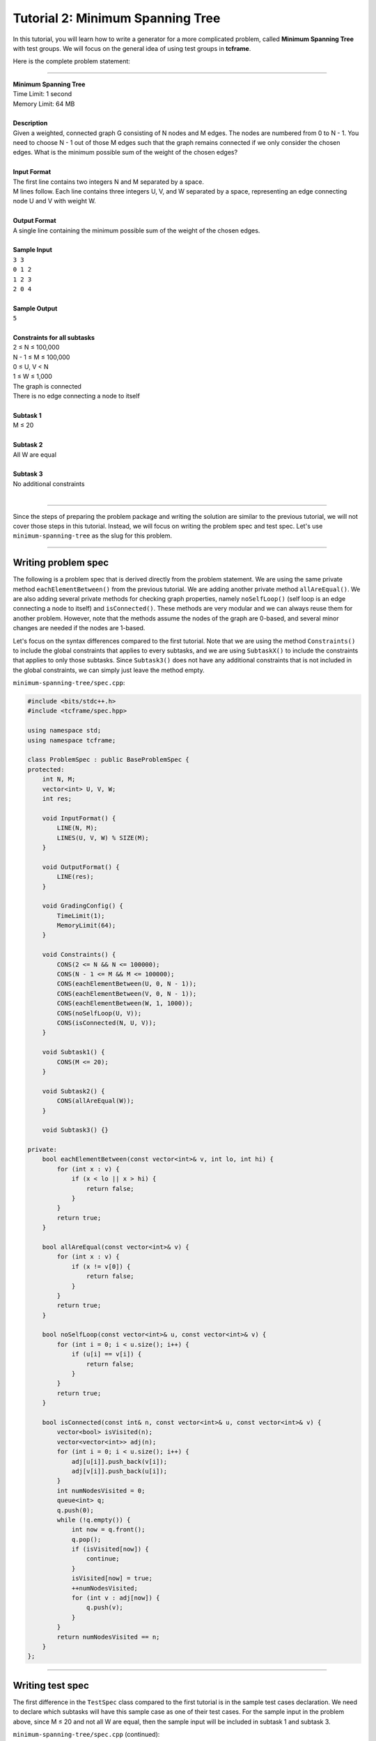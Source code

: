 Tutorial 2: Minimum Spanning Tree
=================================

In this tutorial, you will learn how to write a generator for a more complicated problem, called **Minimum Spanning Tree** with test groups. We will focus on the general idea of using test groups in **tcframe**.

Here is the complete problem statement:

----

| **Minimum Spanning Tree**
| Time Limit: 1 second
| Memory Limit: 64 MB
|
| **Description**
| Given a weighted, connected graph G consisting of N nodes and M edges. The nodes are numbered from 0 to N - 1. You need to choose N - 1 out of those M edges such that the graph remains connected if we only consider the chosen edges. What is the minimum possible sum of the weight of the chosen edges?
|
| **Input Format**
| The first line contains two integers N and M separated by a space.
| M lines follow. Each line contains three integers U, V, and W separated by a space, representing an edge connecting node U and V with weight W.
|
| **Output Format**
| A single line containing the minimum possible sum of the weight of the chosen edges.
|
| **Sample Input**
| ``3 3``
| ``0 1 2``
| ``1 2 3``
| ``2 0 4``
|
| **Sample Output**
| ``5``
|
| **Constraints for all subtasks**
| 2 ≤ N ≤ 100,000
| N - 1 ≤ M ≤ 100,000
| 0 ≤ U, V < N
| 1 ≤ W ≤ 1,000
| The graph is connected
| There is no edge connecting a node to itself
|
| **Subtask 1**
| M ≤ 20
|
| **Subtask 2**
| All W are equal
|
| **Subtask 3**
| No additional constraints
|

----

Since the steps of preparing the problem package and writing the solution are similar to the previous tutorial, we will not cover those steps in this tutorial. Instead, we will focus on writing the problem spec and test spec. Let's use ``minimum-spanning-tree`` as the slug for this problem.

----

Writing problem spec
--------------------

The following is a problem spec that is derived directly from the problem statement. We are using the same private method ``eachElementBetween()`` from the previous tutorial. We are adding another private method ``allAreEqual()``. We are also adding several private methods for checking graph properties, namely ``noSelfLoop()`` (self loop is an edge connecting a node to itself) and ``isConnected()``. These methods are very modular and we can always reuse them for another problem. However, note that the methods assume the nodes of the graph are 0-based, and several minor changes are needed if the nodes are 1-based.

Let's focus on the syntax differences compared to the first tutorial. Note that we are using the method ``Constraints()`` to include the global constraints that applies to every subtasks, and we are using ``SubtaskX()`` to include the constraints that applies to only those subtasks. Since ``Subtask3()`` does not have any additional constraints that is not included in the global constraints, we can simply just leave the method empty.

``minimum-spanning-tree/spec.cpp``:

.. sourcecode:: cpp

    #include <bits/stdc++.h>
    #include <tcframe/spec.hpp>

    using namespace std;
    using namespace tcframe;

    class ProblemSpec : public BaseProblemSpec {
    protected:
        int N, M;
        vector<int> U, V, W;
        int res;

        void InputFormat() {
            LINE(N, M);
            LINES(U, V, W) % SIZE(M);
        }

        void OutputFormat() {
            LINE(res);
        }

        void GradingConfig() {
            TimeLimit(1);
            MemoryLimit(64);
        }

        void Constraints() {
            CONS(2 <= N && N <= 100000);
            CONS(N - 1 <= M && M <= 100000);
            CONS(eachElementBetween(U, 0, N - 1));
            CONS(eachElementBetween(V, 0, N - 1));
            CONS(eachElementBetween(W, 1, 1000));
            CONS(noSelfLoop(U, V));
            CONS(isConnected(N, U, V));
        }

        void Subtask1() {
            CONS(M <= 20);
        }

        void Subtask2() {
            CONS(allAreEqual(W));
        }

        void Subtask3() {}

    private:
        bool eachElementBetween(const vector<int>& v, int lo, int hi) {
            for (int x : v) {
                if (x < lo || x > hi) {
                    return false;
                }
            }
            return true;
        }

        bool allAreEqual(const vector<int>& v) {
            for (int x : v) {
                if (x != v[0]) {
                    return false;
                }
            }
            return true;
        }

        bool noSelfLoop(const vector<int>& u, const vector<int>& v) {
            for (int i = 0; i < u.size(); i++) {
                if (u[i] == v[i]) {
                    return false;
                }
            }
            return true;
        }

        bool isConnected(const int& n, const vector<int>& u, const vector<int>& v) {
            vector<bool> isVisited(n);
            vector<vector<int>> adj(n);
            for (int i = 0; i < u.size(); i++) {
                adj[u[i]].push_back(v[i]);
                adj[v[i]].push_back(u[i]);
            }
            int numNodesVisited = 0;
            queue<int> q;
            q.push(0);
            while (!q.empty()) {
                int now = q.front();
                q.pop();
                if (isVisited[now]) {
                    continue;
                }
                isVisited[now] = true;
                ++numNodesVisited;
                for (int v : adj[now]) {
                    q.push(v);
                }
            }
            return numNodesVisited == n;
        }
    };

----

Writing test spec
-----------------

The first difference in the ``TestSpec`` class compared to the first tutorial is in the sample test cases declaration. We need to declare which subtasks will have this sample case as one of their test cases. For the sample input in the problem above, since M ≤ 20 and not all W are equal, then the sample input will be included in subtask 1 and subtask 3.

``minimum-spanning-tree/spec.cpp`` (continued):

.. sourcecode:: cpp

    class TestSpec : public BaseTestSpec<ProblemSpec> {
    protected:
        void SampleTestCase1() {
            Subtasks({1, 3});
            Input({
                "3 3",
                "0 1 2",
                "1 2 3",
                "2 0 4"
            });
            Output({
                "5"
            });
        }
    };

The ``BeforeTestCase()`` has the same syntax compared to the previous tutorial. However, here we need to clear more vectors before every test case.

.. sourcecode:: cpp

    void BeforeTestCase() {
        U.clear();
        V.clear();
        W.clear();
    }

Before creating the actual test cases, let us create the private helper methods that will help us in creating the actual test cases later. Similar to the private helper methods in ``ProblemSpec``, these methods are very modular and we can always reuse them for another problem.

.. sourcecode:: cpp

    void randomWeight(int M, vector<int>& W, int minW = 1, int maxW = 1000) {
        for (int i = 0; i < M; i++) {
            W.push_back(rnd.nextInt(minW, maxW));
        }
    }

    void renumber(int N, vector<int>& U, vector<int>& V) {
        vector<int> permutation;
        for (int i = 0; i < N; i++) {
            permutation.push_back(i);
        }
        rnd.shuffle(permutation.begin(), permutation.end());
        for (int i = 0; i < U.size(); i++) {
            U[i] = permutation[U[i]];
            V[i] = permutation[V[i]];
        }
    }

    void randomTree(int N, vector<int>& U, vector<int>& V) {
        for (int i = 1; i < N; i++) {
            U.push_back(i);
            V.push_back(rnd.nextInt(0, i - 1));
        }
        renumber(N, U, V);
    }

    void randomGraph(int N, int M, vector<int>& U, vector<int>& V) {
        randomTree(N, U, V);
        while (U.size() < M) {
            int u = rnd.nextInt(0, N - 2);
            int v = rnd.nextInt(u + 1, N - 1);
            U.push_back(u);
            V.push_back(v);
        }
    }

Now, let us move on to the creation test cases itself. The actual test cases for a problem involving test groups are challenging. The first step is to draw the Venn diagram of the subtasks.

The properties of the subtasks of the above problem are :

1. All test cases in subtask 1 and subtask 2 are also in subtask 3, and subtask 3 contains some other test cases that are neither in subtask 1 nor subtask 2.

2. Some test cases are in both subtask 1 and subtask 2, and there are also test cases that is in subtask 1 but not in subtask 2, and there are also test cases that are in subtask 2 but not in subtask 2.

Therefore, the Venn diagram looks like this

.. image:: tutorial_2-venn_diagram.png

We need to define a test group for each of the region in the Venn diagram. Therefore, we will have four test groups. Let us number it from 1 to 4 in the same order as the diagram above. Therefore, each test groups will have the following constraints in addition to the global constraints:

1. M ≤ 20 and all W are equal
2. M ≤ 20 and not all W are equal
3. M > 20 and all W are equal
4. M > 20 and not all W are equal

For example, the test cases for the first test group can be something like this

.. sourcecode:: cpp

    void TestGroup1() {
        Subtasks({1, 2, 3});

        CASE(N = 2, M = 1, U = {0}, V = {1}, W = {1});
        CASE(N = 21, M = 20, randomTree(N, U, V), W.assign(M, 1000));
        CASE(N = 20, M = 20, randomGraph(N, M, U, V), W.assign(M, 1000));

        for (int i = 0; i < 5; i++) {
            CASE(N = rnd.nextInt(2, 21),
                 M = rnd.nextInt(N - 1, 20),
                 randomGraph(N, M, U, V),
                 W.assign(M, rnd.nextInt(1, 1000)));
        }
    }

It is a good practice to include the smallest case (M = 1) and the largest case (M = 20) satisfying the test group constraints. Since this test group also include subtask 2, we also need to make sure that all W are equal.

The second test group can be something like this

.. sourcecode:: cpp

    void TestGroup2() {
        Subtasks({1, 3});
        
        CASE(N = 4, M = 4,
             U = {0, 1, 2, 0},
             V = {1, 2, 0, 3},
             W = {1, 1, 1, 2});
        // We manually create a small test case where greedily choosing
        // the first N - 1 edges with smallest weight will create a cycle.

        CASE(N = 2, M = 2, U = {0, 1}, V = {1, 0}, W = {1, 2});
        CASE(N = 21, M = 20, randomTree(N, U, V), randomWeight(M, W));

        for (int i = 0; i < 5; i++) {
            CASE(N = rnd.nextInt(2, 21),
                 M = rnd.nextInt(N - 1, 20),
                 randomGraph(N, M, U, V),
                 randomWeight(M, W));
        }
    }

Since this test group does not include subtask 2, W must not be equal for all elements. Therefore, the smallest case for this test group is M = 2.

The third and fourth test group can be created similarly. You can see the complete code containing the test specifications for the next test groups in the following section.

----

Putting it all together
-----------------------

Here is the complete spec file for our Minimum Spanning Tree problem.

.. sourcecode:: cpp

    #include <bits/stdc++.h>
    #include <tcframe/spec.hpp>

    using namespace std;
    using namespace tcframe;

    class ProblemSpec : public BaseProblemSpec {
    protected:
        int N, M;
        vector<int> U, V, W;
        int res;

        void InputFormat() {
            LINE(N, M);
            LINES(U, V, W) % SIZE(M);
        }

        void OutputFormat() {
            LINE(res);
        }

        void GradingConfig() {
            TimeLimit(1);
            MemoryLimit(64);
        }

        void Constraints() {
            CONS(2 <= N && N <= 100000);
            CONS(N - 1 <= M && M <= 100000);
            CONS(eachElementBetween(U, 0, N - 1));
            CONS(eachElementBetween(V, 0, N - 1));
            CONS(eachElementBetween(W, 1, 1000));
            CONS(noSelfLoop(U, V));
            CONS(isConnected(N, U, V));
        }

        void Subtask1() {
            CONS(M <= 20);
        }

        void Subtask2() {
            CONS(allAreEqual(W));
        }

        void Subtask3() {}

    private:
        bool eachElementBetween(const vector<int>& v, int lo, int hi) {
            for (int x : v) {
                if (x < lo || x > hi) {
                    return false;
                }
            }
            return true;
        }

        bool allAreEqual(const vector<int>& v) {
            for (int x : v) {
                if (x != v[0]) {
                    return false;
                }
            }
            return true;
        }

        bool noSelfLoop(const vector<int>& u, const vector<int>& v) {
            for (int i = 0; i < u.size(); i++) {
                if (u[i] == v[i]) {
                    return false;
                }
            }
            return true;
        }

        bool isConnected(const int& n, const vector<int>& u, const vector<int>& v) {
            vector<bool> isVisited(n);
            vector<vector<int>> adj(n);
            for (int i = 0; i < u.size(); i++) {
                adj[u[i]].push_back(v[i]);
                adj[v[i]].push_back(u[i]);
            }
            int numNodesVisited = 0;
            queue<int> q;
            q.push(0);
            while (!q.empty()) {
                int now = q.front();
                q.pop();
                if (isVisited[now]) {
                    continue;
                }
                isVisited[now] = true;
                ++numNodesVisited;
                for (int v : adj[now]) {
                    q.push(v);
                }
            }
            return numNodesVisited == n;
        }
    };

    class TestSpec : public BaseTestSpec<ProblemSpec> {
    protected:
        void SampleTestCase1() {
            Subtasks({1, 3});
            Input({
                "3 3",
                "0 1 2",
                "1 2 3",
                "2 0 4"
            });
            Output({
                "5"
            });
        }

        void BeforeTestCase() {
            U.clear();
            V.clear();
            W.clear();
        }

        void TestGroup1() {
            Subtasks({1, 2, 3});

            CASE(N = 2, M = 1, U = {0}, V = {1}, W = {1});
            CASE(N = 21, M = 20, randomTree(N, U, V), W.assign(M, 1000));
            CASE(N = 20, M = 20, randomGraph(N, M, U, V), W.assign(M, 1000));

            for (int i = 0; i < 5; i++) {
                CASE(N = rnd.nextInt(2, 21),
                     M = rnd.nextInt(N - 1, 20),
                     randomGraph(N, M, U, V),
                     W.assign(M, rnd.nextInt(1, 1000)));
            }
        }

        void TestGroup2() {
            Subtasks({1, 3});
            
            CASE(N = 4, M = 4,
                 U = {0, 1, 2, 0},
                 V = {1, 2, 0, 3},
                 W = {1, 1, 1, 2});
            // We manually create a small test case where greedily choosing
            // the first N - 1 edges with smallest weight will create a cycle.

            CASE(N = 2, M = 2, U = {0, 1}, V = {1, 0}, W = {1, 2});
            CASE(N = 21, M = 20, randomTree(N, U, V), randomWeight(M, W));

            for (int i = 0; i < 5; i++) {
                CASE(N = rnd.nextInt(2, 21),
                     M = rnd.nextInt(N - 1, 20),
                     randomGraph(N, M, U, V),
                     randomWeight(M, W));
            }
        }

        void TestGroup3() {
            Subtasks({2, 3});

            CASE(N = 2, M = 21, randomGraph(N, M, U, V), W.assign(M, rnd.nextInt(1, 1000)));
            CASE(N = 100000, M = 99999, randomGraph(N, M, U, V), W.assign(M, 1000));
            CASE(N = 100000, M = 100000, randomGraph(N, M, U, V), W.assign(M, 1000));

            for (int i = 0; i < 5; i++) {
                CASE(N = rnd.nextInt(2, 100000),
                     M = rnd.nextInt(max(N - 1, 21), 100000),
                     randomGraph(N, M, U, V),
                     W.assign(M, rnd.nextInt(1, 1000)));
            }
        }

        void TestGroup4() {
            Subtasks({3});

            CASE(N = 2, M = 21, randomGraph(N, M, U, V), randomWeight(M, W));
            CASE(N = 100000, M = 99999, randomGraph(N, M, U, V), randomWeight(M, W));
            CASE(N = 100000, M = 100000, randomGraph(N, M, U, V), randomWeight(M, W));

            for (int i = 0; i < 5; i++) {
                CASE(N = rnd.nextInt(2, 100000),
                     M = rnd.nextInt(max(N - 1, 21), 100000),
                     randomGraph(N, M, U, V),
                     randomWeight(M, W));
            }
        }

    private:
        void randomWeight(int M, vector<int>& W, int minW = 1, int maxW = 1000) {
            for (int i = 0; i < M; i++) {
                W.push_back(rnd.nextInt(minW, maxW));
            }
        }

        void renumber(int N, vector<int>& U, vector<int>& V) {
            vector<int> permutation;
            for (int i = 0; i < N; i++) {
                permutation.push_back(i);
            }
            rnd.shuffle(permutation.begin(), permutation.end());
            for (int i = 0; i < U.size(); i++) {
                U[i] = permutation[U[i]];
                V[i] = permutation[V[i]];
            }
        }

        void randomTree(int N, vector<int>& U, vector<int>& V) {
            for (int i = 1; i < N; i++) {
                U.push_back(i);
                V.push_back(rnd.nextInt(0, i - 1));
            }
            renumber(N, U, V);
        }

        void randomGraph(int N, int M, vector<int>& U, vector<int>& V) {
            randomTree(N, U, V);
            while (U.size() < M) {
                int u = rnd.nextInt(0, N - 2);
                int v = rnd.nextInt(u + 1, N - 1);
                U.push_back(u);
                V.push_back(v);
            }
        }
    };

That's it! The complete source files for this tutorial can also be found `here <https://github.com/tcframe/tcframe-examples/tree/master/tutorials/2_minimum-spanning-tree>`_.
